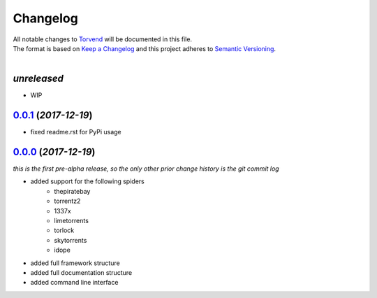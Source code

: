 =========
Changelog
=========

| All notable changes to `Torvend <https://github.com/stephen-bunn/torvend/>`_ will be documented in this file.
| The format is based on `Keep a Changelog <http://keepachangelog.com/en/1.0.0/>`_ and this project adheres to `Semantic Versioning <http://semver.org/spec/v2.0.0.html>`_.
|

*unreleased*
------------
* WIP


`0.0.1`_ (*2017-12-19*)
-----------------------
* fixed readme.rst for PyPi usage


`0.0.0`_ (*2017-12-19*)
-----------------------
*this is the first pre-alpha release, so the only other prior change history is the git commit log*

* added support for the following spiders
   * thepiratebay
   * torrentz2
   * 1337x
   * limetorrents
   * torlock
   * skytorrents
   * idope
* added full framework structure
* added full documentation structure
* added command line interface



.. _0.0.0: https://github.com/stephen-bunn/torvend/releases/tag/v0.0.0
.. _0.0.1: https://github.com/stephen-bunn/torvend/releases/tag/v0.0.1
